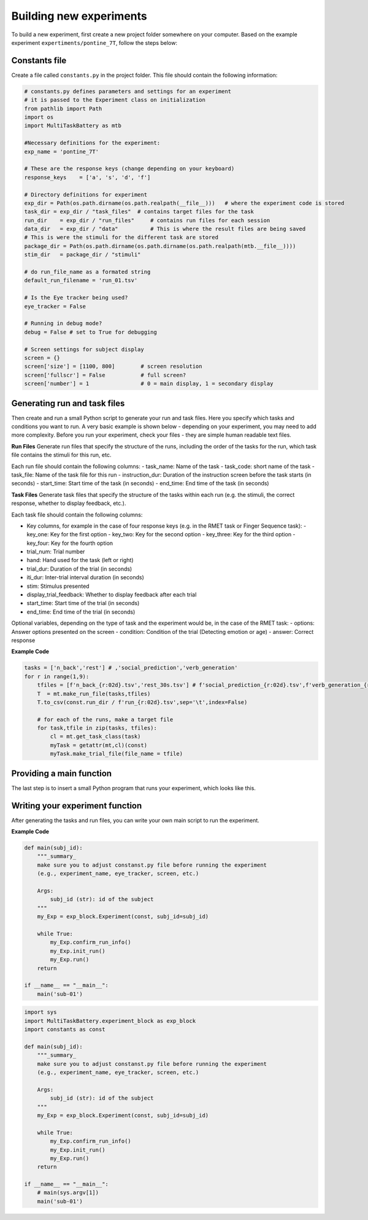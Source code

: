 Building new experiments
========================

To build a new experiment, first create a new project folder somewhere on your computer. Based on the example experiment ``expertiments/pontine_7T``, follow the steps below: 

Constants file
--------------
Create a file called ``constants.py`` in the project folder. This file should contain the following information:

.. code-block:: python

    # constants.py defines parameters and settings for an experiment
    # it is passed to the Experiment class on initialization
    from pathlib import Path
    import os
    import MultiTaskBattery as mtb

    #Necessary definitions for the experiment:
    exp_name = 'pontine_7T'

    # These are the response keys (change depending on your keyboard) 
    response_keys    = ['a', 's', 'd', 'f']

    # Directory definitions for experiment
    exp_dir = Path(os.path.dirname(os.path.realpath(__file__)))   # where the experiment code is stored
    task_dir = exp_dir / "task_files"  # contains target files for the task
    run_dir    = exp_dir / "run_files"     # contains run files for each session
    data_dir   = exp_dir / "data"          # This is where the result files are being saved
    # This is were the stimuli for the different task are stored 
    package_dir = Path(os.path.dirname(os.path.dirname(os.path.realpath(mtb.__file__))))
    stim_dir   = package_dir / "stimuli"       

    # do run_file_name as a formated string
    default_run_filename = 'run_01.tsv'

    # Is the Eye tracker being used? 
    eye_tracker = False  

    # Running in debug mode?
    debug = False # set to True for debugging

    # Screen settings for subject display
    screen = {}
    screen['size'] = [1100, 800]        # screen resolution
    screen['fullscr'] = False           # full screen?
    screen['number'] = 1                # 0 = main display, 1 = secondary display


Generating run and task files
-----------------------------
Then create and run a small Python script to generate your run and task files. Here you specify which tasks and conditions you want to run. A very basic example is shown below - depending on your experiment, you may need to add more complexity. Before you run your experiment, check your files - they are simple human readable text files.

**Run Files**
Generate run files that specify the structure of the runs, including the order of the tasks for the run, which task file contains the stimuli for this run, etc.

Each run file should contain the following columns:
- task_name: Name of the task
- task_code: short name of the task
- task_file: Name of the task file for this run
- instruction_dur: Duration of the instruction screen before the task starts (in seconds)
- start_time: Start time of the task (in seconds)
- end_time: End time of the task (in seconds)


**Task Files**
Generate task files that specify the structure of the tasks within each run (e.g. the stimuli, the correct response, whether to display feedback, etc.).

Each task file should contain the following columns:

- Key columns, for example in the case of four response keys (e.g. in the RMET task or Finger Sequence task):
  - key_one: Key for the first option
  - key_two: Key for the second option
  - key_three: Key for the third option
  - key_four: Key for the fourth option
- trial_num: Trial number
- hand: Hand used for the task (left or right)
- trial_dur: Duration of the trial (in seconds)
- iti_dur: Inter-trial interval duration (in seconds)
- stim: Stimulus presented
- display_trial_feedback: Whether to display feedback after each trial
- start_time: Start time of the trial (in seconds)
- end_time: End time of the trial (in seconds)

  
Optional variables, depending on the type of task and the experiment would be, in the case of the RMET task:
- options: Answer options presented on the screen
- condition: Condition of the trial (Detecting emotion or age)
- answer: Correct response


**Example Code**

.. code-block:: python

    tasks = ['n_back','rest'] # ,'social_prediction','verb_generation'
    for r in range(1,9):
        tfiles = [f'n_back_{r:02d}.tsv','rest_30s.tsv'] # f'social_prediction_{r:02d}.tsv',f'verb_generation_{r:02d}.tsv',
        T  = mt.make_run_file(tasks,tfiles)
        T.to_csv(const.run_dir / f'run_{r:02d}.tsv',sep='\t',index=False)

        # for each of the runs, make a target file
        for task,tfile in zip(tasks, tfiles):
            cl = mt.get_task_class(task)
            myTask = getattr(mt,cl)(const)
            myTask.make_trial_file(file_name = tfile)

Providing a main function
-------------------------

The last step is to insert a small Python program that runs your experiment, which looks like this. 



Writing your experiment function
--------------------------------

After generating the tasks and run files, you can write your own main script to run the experiment.

**Example Code**

.. code-block:: python

  def main(subj_id):
      """_summary_
      make sure you to adjust constanst.py file before running the experiment
      (e.g., experiment_name, eye_tracker, screen, etc.)

      Args:
          subj_id (str): id of the subject
      """
      my_Exp = exp_block.Experiment(const, subj_id=subj_id)

      while True:
          my_Exp.confirm_run_info()
          my_Exp.init_run()
          my_Exp.run()
      return

  if __name__ == "__main__":
      main('sub-01')
.. code-block:: python

    import sys
    import MultiTaskBattery.experiment_block as exp_block
    import constants as const

    def main(subj_id):
        """_summary_
        make sure you to adjust constanst.py file before running the experiment
        (e.g., experiment_name, eye_tracker, screen, etc.)

        Args:
            subj_id (str): id of the subject
        """
        my_Exp = exp_block.Experiment(const, subj_id=subj_id)

        while True:
            my_Exp.confirm_run_info()
            my_Exp.init_run()
            my_Exp.run()
        return

    if __name__ == "__main__":
        # main(sys.argv[1])
        main('sub-01')
